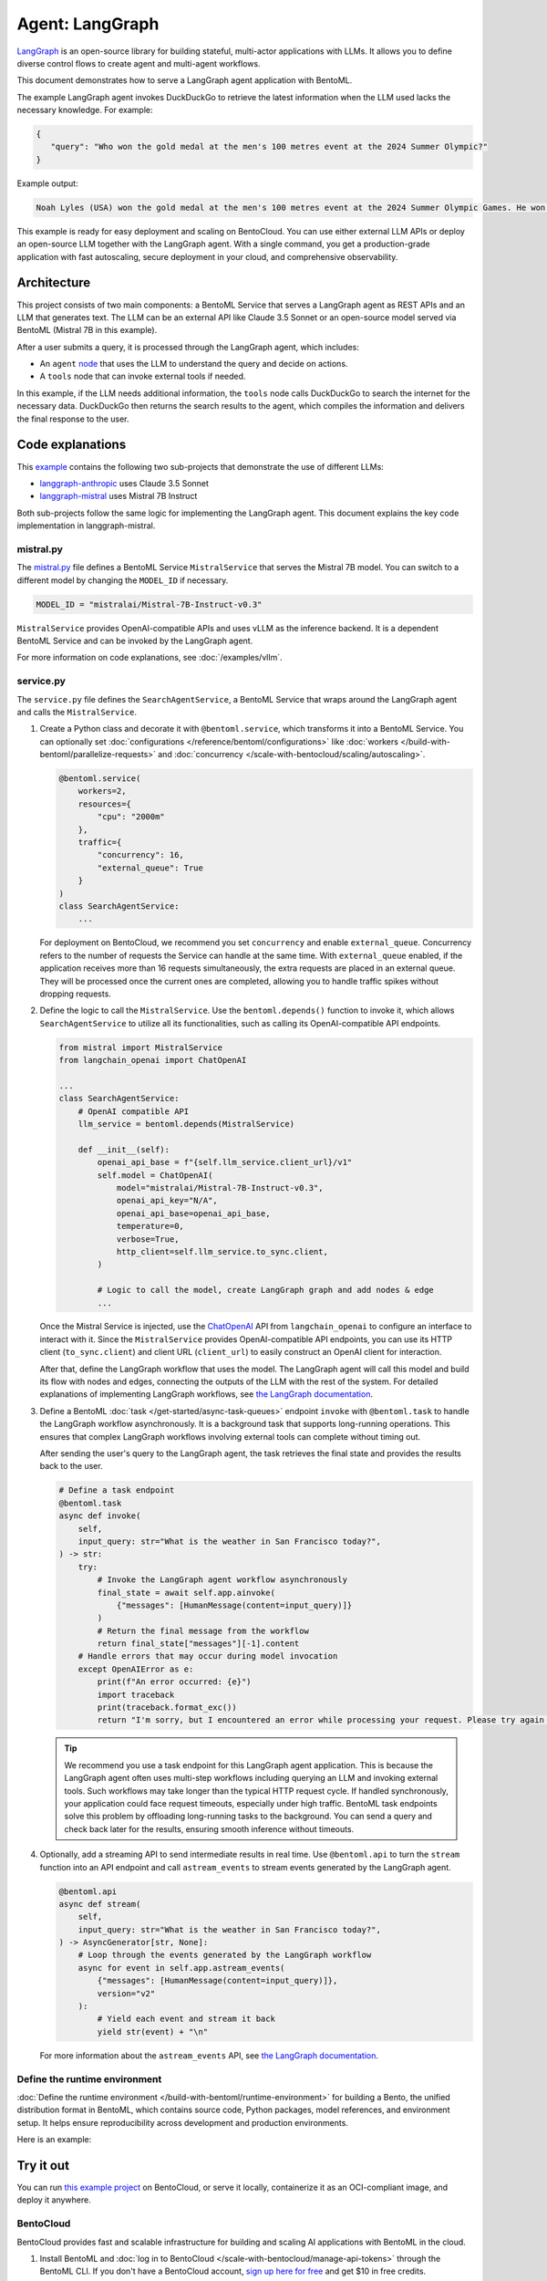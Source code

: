 ================
Agent: LangGraph
================

`LangGraph <https://langchain-ai.github.io/langgraph/>`_ is an open-source library for building stateful, multi-actor applications with LLMs. It allows you to define diverse control flows to create agent and multi-agent workflows.

This document demonstrates how to serve a LangGraph agent application with BentoML.

.. raw:: html

    <div style="display: flex; justify-content: space-between; margin-bottom: 20px;">
        <div style="border: 1px solid #ccc; padding: 10px; border-radius: 10px; background-color: #f9f9f9; flex-grow: 1; margin-right: 10px; text-align: center;">
            <img src="https://docs.bentoml.com/en/latest/_static/img/github-mark.png" alt="GitHub" style="vertical-align: middle; width: 24px; height: 24px;">
            <a href="https://github.com/bentoml/BentoLangGraph" style="margin-left: 5px; vertical-align: middle;">Source Code</a>
        </div>
        <div style="border: 1px solid #ccc; padding: 10px; border-radius: 10px; background-color: #f9f9f9; flex-grow: 1; margin-left: 10px; text-align: center;">
            <img src="https://docs.bentoml.com/en/latest/_static/img/bentocloud-logo.png" alt="BentoCloud" style="vertical-align: middle; width: 24px; height: 24px;">
            <a href="#bentocloud" style="margin-left: 5px; vertical-align: middle;">Deploy to BentoCloud</a>
        </div>
        <div style="border: 1px solid #ccc; padding: 10px; border-radius: 10px; background-color: #f9f9f9; flex-grow: 1; margin-left: 10px; text-align: center;">
            <img src="https://docs.bentoml.com/en/latest/_static/img/bentoml-icon.png" alt="BentoML" style="vertical-align: middle; width: 24px; height: 24px;">
            <a href="#localserving" style="margin-left: 5px; vertical-align: middle;">Serve with BentoML</a>
        </div>
    </div>

The example LangGraph agent invokes DuckDuckGo to retrieve the latest information when the LLM used lacks the necessary knowledge. For example:

.. code-block:: bash

     {
        "query": "Who won the gold medal at the men's 100 metres event at the 2024 Summer Olympic?"
     }

Example output:

.. code-block:: bash

    Noah Lyles (USA) won the gold medal at the men's 100 metres event at the 2024 Summer Olympic Games. He won by five-thousands of a second over Jamaica's Kishane Thompson.

This example is ready for easy deployment and scaling on BentoCloud. You can use either external LLM APIs or deploy an open-source LLM together with the LangGraph agent. With a single command, you get a production-grade application with fast autoscaling, secure deployment in your cloud, and comprehensive observability.

.. image:: ../../_static/img/examples/langgraph/langgraph-agent-on-bentocloud.png

Architecture
------------

This project consists of two main components: a BentoML Service that serves a LangGraph agent as REST APIs and an LLM that generates text. The LLM can be an external API like Claude 3.5 Sonnet or an open-source model served via BentoML (Mistral 7B in this example).

.. image:: ../../_static/img/examples/langgraph/langgraph-bentoml-architecture.png

After a user submits a query, it is processed through the LangGraph agent, which includes:

- An ``agent`` `node <https://langchain-ai.github.io/langgraph/concepts/low_level/#nodes>`_ that uses the LLM to understand the query and decide on actions.
- A ``tools`` node that can invoke external tools if needed.

In this example, if the LLM needs additional information, the ``tools`` node calls DuckDuckGo to search the internet for the necessary data. DuckDuckGo then returns the search results to the agent, which compiles the information and delivers the final response to the user.

Code explanations
-----------------

This `example <https://github.com/bentoml/BentoLangGraph>`_ contains the following two sub-projects that demonstrate the use of different LLMs:

- `langgraph-anthropic <https://github.com/bentoml/BentoLangGraph/tree/main/langgraph-anthropic>`_ uses Claude 3.5 Sonnet
- `langgraph-mistral <https://github.com/bentoml/BentoLangGraph/tree/main/langgraph-mistral>`_ uses Mistral 7B Instruct

Both sub-projects follow the same logic for implementing the LangGraph agent. This document explains the key code implementation in langgraph-mistral.

mistral.py
^^^^^^^^^^

The `mistral.py <https://github.com/bentoml/BentoLangGraph/blob/main/langgraph-mistral/mistral.py>`_ file defines a BentoML Service ``MistralService`` that serves the Mistral 7B model. You can switch to a different model by changing the ``MODEL_ID`` if necessary.

.. code-block:: python

   MODEL_ID = "mistralai/Mistral-7B-Instruct-v0.3"

``MistralService`` provides OpenAI-compatible APIs and uses vLLM as the inference backend. It is a dependent BentoML Service and can be invoked by the LangGraph agent.

For more information on code explanations, see :doc:`/examples/vllm`.

service.py
^^^^^^^^^^

The ``service.py`` file defines the ``SearchAgentService``, a BentoML Service that wraps around the LangGraph agent and calls the ``MistralService``.

1. Create a Python class and decorate it with ``@bentoml.service``, which transforms it into a BentoML Service. You can optionally set :doc:`configurations </reference/bentoml/configurations>` like :doc:`workers </build-with-bentoml/parallelize-requests>` and :doc:`concurrency </scale-with-bentocloud/scaling/autoscaling>`.

   .. code-block:: python

        @bentoml.service(
            workers=2,
            resources={
                "cpu": "2000m"
            },
            traffic={
                "concurrency": 16,
                "external_queue": True
            }
        )
        class SearchAgentService:
            ...

   For deployment on BentoCloud, we recommend you set ``concurrency`` and enable ``external_queue``. Concurrency refers to the number of requests the Service can handle at the same time. With ``external_queue`` enabled, if the application receives more than 16 requests simultaneously, the extra requests are placed in an external queue. They will be processed once the current ones are completed, allowing you to handle traffic spikes without dropping requests.

2. Define the logic to call the ``MistralService``. Use the ``bentoml.depends()`` function to invoke it, which allows ``SearchAgentService`` to utilize all its functionalities, such as calling its OpenAI-compatible API endpoints.

   .. code-block:: python

        from mistral import MistralService
        from langchain_openai import ChatOpenAI

        ...
        class SearchAgentService:
            # OpenAI compatible API
            llm_service = bentoml.depends(MistralService)

            def __init__(self):
                openai_api_base = f"{self.llm_service.client_url}/v1"
                self.model = ChatOpenAI(
                    model="mistralai/Mistral-7B-Instruct-v0.3",
                    openai_api_key="N/A",
                    openai_api_base=openai_api_base,
                    temperature=0,
                    verbose=True,
                    http_client=self.llm_service.to_sync.client,
                )

                # Logic to call the model, create LangGraph graph and add nodes & edge
                ...

   Once the Mistral Service is injected, use the `ChatOpenAI <https://python.langchain.com/docs/integrations/chat/openai/>`_ API from ``langchain_openai`` to configure an interface to interact with it. Since the ``MistralService`` provides OpenAI-compatible API endpoints, you can use its HTTP client (``to_sync.client``) and client URL (``client_url``) to easily construct an OpenAI client for interaction.

   After that, define the LangGraph workflow that uses the model. The LangGraph agent will call this model and build its flow with nodes and edges, connecting the outputs of the LLM with the rest of the system. For detailed explanations of implementing LangGraph workflows, see `the LangGraph documentation <https://langchain-ai.github.io/langgraph/#example>`_.

3. Define a BentoML :doc:`task </get-started/async-task-queues>` endpoint ``invoke`` with ``@bentoml.task`` to handle the LangGraph workflow asynchronously. It is a background task that supports long-running operations. This ensures that complex LangGraph workflows involving external tools can complete without timing out.

   After sending the user's query to the LangGraph agent, the task retrieves the final state and provides the results back to the user.

   .. code-block:: python

        # Define a task endpoint
        @bentoml.task
        async def invoke(
            self,
            input_query: str="What is the weather in San Francisco today?",
        ) -> str:
            try:
                # Invoke the LangGraph agent workflow asynchronously
                final_state = await self.app.ainvoke(
                    {"messages": [HumanMessage(content=input_query)]}
                )
                # Return the final message from the workflow
                return final_state["messages"][-1].content
            # Handle errors that may occur during model invocation
            except OpenAIError as e:
                print(f"An error occurred: {e}")
                import traceback
                print(traceback.format_exc())
                return "I'm sorry, but I encountered an error while processing your request. Please try again later."

   .. tip::

      We recommend you use a task endpoint for this LangGraph agent application. This is because the LangGraph agent often uses multi-step workflows including querying an LLM and invoking external tools. Such workflows may take longer than the typical HTTP request cycle. If handled synchronously, your application could face request timeouts, especially under high traffic. BentoML task endpoints solve this problem by offloading long-running tasks to the background. You can send a query and check back later for the results, ensuring smooth inference without timeouts.

4. Optionally, add a streaming API to send intermediate results in real time. Use ``@bentoml.api`` to turn the ``stream`` function into an API endpoint and call ``astream_events`` to stream events generated by the LangGraph agent.

   .. code-block:: python

        @bentoml.api
        async def stream(
            self,
            input_query: str="What is the weather in San Francisco today?",
        ) -> AsyncGenerator[str, None]:
            # Loop through the events generated by the LangGraph workflow
            async for event in self.app.astream_events(
                {"messages": [HumanMessage(content=input_query)]},
                version="v2"
            ):
                # Yield each event and stream it back
                yield str(event) + "\n"

   For more information about the ``astream_events`` API, see `the LangGraph documentation <https://langchain-ai.github.io/langgraph/how-tos/streaming-content/>`_.

Define the runtime environment
^^^^^^^^^^^^^^^^^^^^^^^^^^^^^^

:doc:`Define the runtime environment </build-with-bentoml/runtime-environment>` for building a Bento, the unified distribution format in BentoML, which contains source code, Python packages, model references, and environment setup. It helps ensure reproducibility across development and production environments.

Here is an example:

.. code-block:: python
    :caption: `service.py`

    my_image = bentoml.images.PythonImage(python_version='3.11', lock_python_packages=False) \
                    .requirements_file("requirements.txt")

    @bentoml.service(
        image=my_image, # Apply the specifications
        envs=[{"name": "HF_TOKEN"}],
        ...
    )
    class SearchAgentService:
        ...

Try it out
----------

You can run `this example project <https://github.com/bentoml/BentoLangGraph/>`_ on BentoCloud, or serve it locally, containerize it as an OCI-compliant image, and deploy it anywhere.

.. _BentoCloud:

BentoCloud
^^^^^^^^^^

.. raw:: html

    <a id="bentocloud"></a>

BentoCloud provides fast and scalable infrastructure for building and scaling AI applications with BentoML in the cloud.

1. Install BentoML and :doc:`log in to BentoCloud </scale-with-bentocloud/manage-api-tokens>` through the BentoML CLI. If you don't have a BentoCloud account, `sign up here for free <https://www.bentoml.com/>`_ and get $10 in free credits.

   .. code-block:: bash

      pip install bentoml
      bentoml cloud login

2. Clone the repository and select the desired project to deploy it. We recommend you create a BentoCloud :doc:`secret </scale-with-bentocloud/manage-secrets-and-env-vars>` to store the required environment variable.

   .. code-block:: bash

        git clone https://github.com/bentoml/BentoLangGraph.git

        # Use Mistral 7B
        cd BentoLangGraph/langgraph-mistral
        bentoml secret create huggingface HF_TOKEN=$HF_TOKEN
        bentoml deploy --secret huggingface service:SearchAgentService

        # Use Claude 3.5 Sonnet
        cd BentoLangGraph/langgraph-anthropic
        bentoml secret create anthropic ANTHROPIC_API_KEY=$ANTHROPIC_API_KEY
        bentoml deploy --secret anthropic service:SearchAgentService

3. Once it is up and running on BentoCloud, you can call the endpoint in the following ways:

   .. tab-set::

    .. tab-item:: BentoCloud Playground

		.. image:: ../../_static/img/examples/langgraph/langgraph-agent-on-bentocloud.png

    .. tab-item:: Python client

       .. code-block:: python

          import bentoml

          with bentoml.SyncHTTPClient("<your_deployment_endpoint_url>") as client:
              result = client.invoke(
                  input_query="Who won the gold medal at the men's 100 metres event at the 2024 Summer Olympic?",
              )
              print(result)

    .. tab-item:: CURL

       .. code-block:: bash

          curl -s -X POST \
              'https://<your_deployment_endpoint_url>/invoke' \
              -H 'Content-Type: application/json' \
              -d '{
                  "input_query": "Who won the gold medal at the men's 100 metres event at the 2024 Summer Olympic?"
          }'

4. To make sure the Deployment automatically scales within a certain replica range, add the scaling flags:

   .. code-block:: bash

      bentoml deploy --secret huggingface --scaling-min 0 --scaling-max 3 service:SearchAgentService # Set your desired count

   If it's already deployed, update its allowed replicas as follows:

   .. code-block:: bash

      bentoml deployment update <deployment-name> --scaling-min 0 --scaling-max 3 # Set your desired count

   For more information, see :doc:`how to configure concurrency and autoscaling </scale-with-bentocloud/scaling/autoscaling>`.

.. _LocalServing:

Local serving
^^^^^^^^^^^^^

.. raw:: html

    <a id="localserving"></a>

BentoML allows you to run and test your code locally, so that you can quickly validate your code with local compute resources.

1. Clone the repository and choose your desired project.

   .. code-block:: bash

        git clone https://github.com/bentoml/BentoLangGraph.git

        # Recommend Python 3.11

        # Use Mistral 7B
        cd BentoLangGraph/langgraph-mistral
        pip install -r requirements.txt
        export HF_TOKEN=<your-hf-token>

        # Use Claude 3.5 Sonnet
        cd BentoLangGraph/langgraph-anthropic
        pip install -r requirements.txt
        export ANTHROPIC_API_KEY=<your-anthropic-api-key>

2. Serve it locally.

   .. code-block:: bash

        bentoml serve service:SearchAgentService

   .. note::

      To run this project with Mistral 7B locally, you need an NVIDIA GPU with at least 16G VRAM.

3. Visit or send API requests to `http://localhost:3000 <http://localhost:3000/>`_.

For custom deployment in your own infrastructure, use BentoML to :doc:`generate an OCI-compliant image </get-started/packaging-for-deployment>`.
